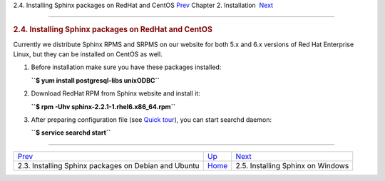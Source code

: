 .. raw:: html

   <div class="navheader">

2.4. Installing Sphinx packages on RedHat and CentOS
`Prev <installing-debian.html>`__ 
Chapter 2. Installation
 `Next <installing-windows.html>`__

--------------

.. raw:: html

   </div>

.. raw:: html

   <div class="sect1">

.. raw:: html

   <div class="titlepage">

.. raw:: html

   <div>

.. raw:: html

   <div>

.. rubric:: 2.4. Installing Sphinx packages on RedHat and CentOS
   :name: installing-sphinx-packages-on-redhat-and-centos
   :class: title

.. raw:: html

   </div>

.. raw:: html

   </div>

.. raw:: html

   </div>

Currently we distribute Sphinx RPMS and SRPMS on our website for both
5.x and 6.x versions of Red Hat Enterprise Linux, but they can be
installed on CentOS as well.

.. raw:: html

   <div class="orderedlist">

1. Before installation make sure you have these packages installed:

   **``$ yum install postgresql-libs unixODBC``**

2. Download RedHat RPM from Sphinx website and install it:

   **``$ rpm -Uhv sphinx-2.2.1-1.rhel6.x86_64.rpm``**

3. After preparing configuration file (see `Quick
   tour <quick-tour.html>`__), you can start searchd daemon:

   **``$ service searchd start``**

.. raw:: html

   </div>

.. raw:: html

   </div>

.. raw:: html

   <div class="navfooter">

--------------

+---------------------------------------------------------+------------------------------+---------------------------------------+
| `Prev <installing-debian.html>`__                       | `Up <installation.html>`__   |  `Next <installing-windows.html>`__   |
+---------------------------------------------------------+------------------------------+---------------------------------------+
| 2.3. Installing Sphinx packages on Debian and Ubuntu    | `Home <index.html>`__        |  2.5. Installing Sphinx on Windows    |
+---------------------------------------------------------+------------------------------+---------------------------------------+

.. raw:: html

   </div>
